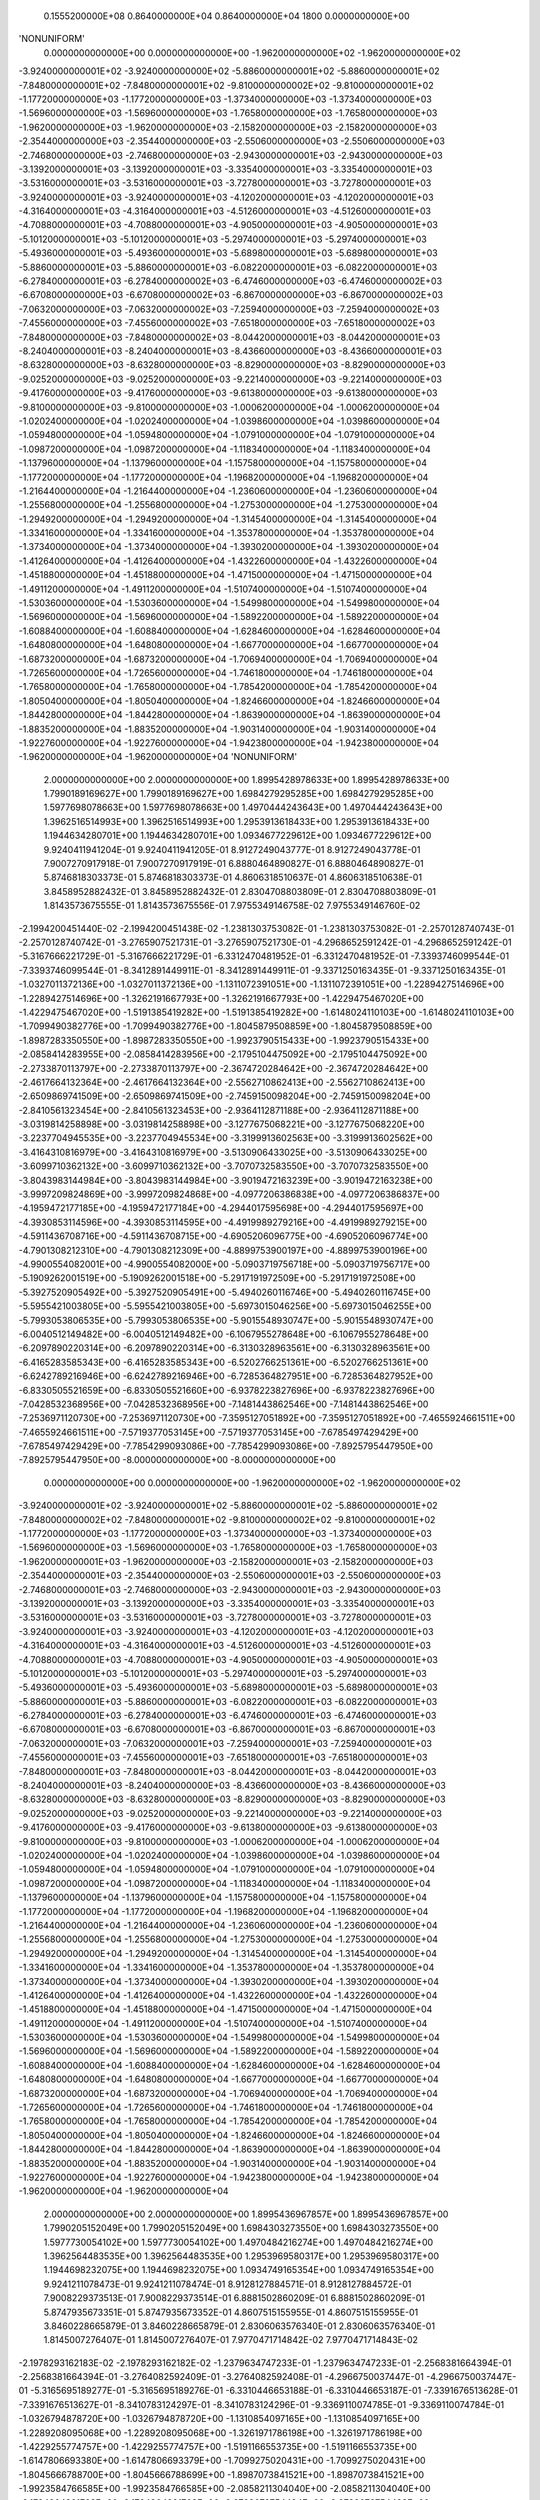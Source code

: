     0.1555200000E+08    0.8640000000E+04    0.8640000000E+04       1800    0.0000000000E+00
'NONUNIFORM'
 0.0000000000000E+00  0.0000000000000E+00 -1.9620000000000E+02 -1.9620000000000E+02
-3.9240000000001E+02 -3.9240000000000E+02 -5.8860000000001E+02 -5.8860000000001E+02
-7.8480000000001E+02 -7.8480000000001E+02 -9.8100000000002E+02 -9.8100000000001E+02
-1.1772000000000E+03 -1.1772000000000E+03 -1.3734000000000E+03 -1.3734000000000E+03
-1.5696000000000E+03 -1.5696000000000E+03 -1.7658000000000E+03 -1.7658000000000E+03
-1.9620000000000E+03 -1.9620000000000E+03 -2.1582000000000E+03 -2.1582000000000E+03
-2.3544000000000E+03 -2.3544000000000E+03 -2.5506000000000E+03 -2.5506000000000E+03
-2.7468000000000E+03 -2.7468000000000E+03 -2.9430000000001E+03 -2.9430000000000E+03
-3.1392000000001E+03 -3.1392000000001E+03 -3.3354000000001E+03 -3.3354000000001E+03
-3.5316000000001E+03 -3.5316000000001E+03 -3.7278000000001E+03 -3.7278000000001E+03
-3.9240000000001E+03 -3.9240000000001E+03 -4.1202000000001E+03 -4.1202000000001E+03
-4.3164000000001E+03 -4.3164000000001E+03 -4.5126000000001E+03 -4.5126000000001E+03
-4.7088000000001E+03 -4.7088000000001E+03 -4.9050000000001E+03 -4.9050000000001E+03
-5.1012000000001E+03 -5.1012000000001E+03 -5.2974000000001E+03 -5.2974000000001E+03
-5.4936000000001E+03 -5.4936000000001E+03 -5.6898000000001E+03 -5.6898000000001E+03
-5.8860000000001E+03 -5.8860000000001E+03 -6.0822000000001E+03 -6.0822000000001E+03
-6.2784000000001E+03 -6.2784000000002E+03 -6.4746000000000E+03 -6.4746000000002E+03
-6.6708000000000E+03 -6.6708000000002E+03 -6.8670000000000E+03 -6.8670000000002E+03
-7.0632000000000E+03 -7.0632000000002E+03 -7.2594000000000E+03 -7.2594000000002E+03
-7.4556000000000E+03 -7.4556000000002E+03 -7.6518000000000E+03 -7.6518000000002E+03
-7.8480000000000E+03 -7.8480000000002E+03 -8.0442000000001E+03 -8.0442000000001E+03
-8.2404000000001E+03 -8.2404000000001E+03 -8.4366000000000E+03 -8.4366000000001E+03
-8.6328000000000E+03 -8.6328000000000E+03 -8.8290000000000E+03 -8.8290000000000E+03
-9.0252000000000E+03 -9.0252000000000E+03 -9.2214000000000E+03 -9.2214000000000E+03
-9.4176000000000E+03 -9.4176000000000E+03 -9.6138000000000E+03 -9.6138000000000E+03
-9.8100000000000E+03 -9.8100000000000E+03 -1.0006200000000E+04 -1.0006200000000E+04
-1.0202400000000E+04 -1.0202400000000E+04 -1.0398600000000E+04 -1.0398600000000E+04
-1.0594800000000E+04 -1.0594800000000E+04 -1.0791000000000E+04 -1.0791000000000E+04
-1.0987200000000E+04 -1.0987200000000E+04 -1.1183400000000E+04 -1.1183400000000E+04
-1.1379600000000E+04 -1.1379600000000E+04 -1.1575800000000E+04 -1.1575800000000E+04
-1.1772000000000E+04 -1.1772000000000E+04 -1.1968200000000E+04 -1.1968200000000E+04
-1.2164400000000E+04 -1.2164400000000E+04 -1.2360600000000E+04 -1.2360600000000E+04
-1.2556800000000E+04 -1.2556800000000E+04 -1.2753000000000E+04 -1.2753000000000E+04
-1.2949200000000E+04 -1.2949200000000E+04 -1.3145400000000E+04 -1.3145400000000E+04
-1.3341600000000E+04 -1.3341600000000E+04 -1.3537800000000E+04 -1.3537800000000E+04
-1.3734000000000E+04 -1.3734000000000E+04 -1.3930200000000E+04 -1.3930200000000E+04
-1.4126400000000E+04 -1.4126400000000E+04 -1.4322600000000E+04 -1.4322600000000E+04
-1.4518800000000E+04 -1.4518800000000E+04 -1.4715000000000E+04 -1.4715000000000E+04
-1.4911200000000E+04 -1.4911200000000E+04 -1.5107400000000E+04 -1.5107400000000E+04
-1.5303600000000E+04 -1.5303600000000E+04 -1.5499800000000E+04 -1.5499800000000E+04
-1.5696000000000E+04 -1.5696000000000E+04 -1.5892200000000E+04 -1.5892200000000E+04
-1.6088400000000E+04 -1.6088400000000E+04 -1.6284600000000E+04 -1.6284600000000E+04
-1.6480800000000E+04 -1.6480800000000E+04 -1.6677000000000E+04 -1.6677000000000E+04
-1.6873200000000E+04 -1.6873200000000E+04 -1.7069400000000E+04 -1.7069400000000E+04
-1.7265600000000E+04 -1.7265600000000E+04 -1.7461800000000E+04 -1.7461800000000E+04
-1.7658000000000E+04 -1.7658000000000E+04 -1.7854200000000E+04 -1.7854200000000E+04
-1.8050400000000E+04 -1.8050400000000E+04 -1.8246600000000E+04 -1.8246600000000E+04
-1.8442800000000E+04 -1.8442800000000E+04 -1.8639000000000E+04 -1.8639000000000E+04
-1.8835200000000E+04 -1.8835200000000E+04 -1.9031400000000E+04 -1.9031400000000E+04
-1.9227600000000E+04 -1.9227600000000E+04 -1.9423800000000E+04 -1.9423800000000E+04
-1.9620000000000E+04 -1.9620000000000E+04
'NONUNIFORM'
 2.0000000000000E+00  2.0000000000000E+00  1.8995428978633E+00  1.8995428978633E+00
 1.7990189169627E+00  1.7990189169627E+00  1.6984279295285E+00  1.6984279295285E+00
 1.5977698078663E+00  1.5977698078663E+00  1.4970444243643E+00  1.4970444243643E+00
 1.3962516514993E+00  1.3962516514993E+00  1.2953913618433E+00  1.2953913618433E+00
 1.1944634280701E+00  1.1944634280701E+00  1.0934677229612E+00  1.0934677229612E+00
 9.9240411941204E-01  9.9240411941205E-01  8.9127249043777E-01  8.9127249043778E-01
 7.9007270917918E-01  7.9007270917919E-01  6.8880464890827E-01  6.8880464890827E-01
 5.8746818303373E-01  5.8746818303373E-01  4.8606318510637E-01  4.8606318510638E-01
 3.8458952882432E-01  3.8458952882432E-01  2.8304708803809E-01  2.8304708803809E-01
 1.8143573675555E-01  1.8143573675556E-01  7.9755349146758E-02  7.9755349146760E-02
-2.1994200451440E-02 -2.1994200451438E-02 -1.2381303753082E-01 -1.2381303753082E-01
-2.2570128740743E-01 -2.2570128740742E-01 -3.2765907521731E-01 -3.2765907521730E-01
-4.2968652591242E-01 -4.2968652591242E-01 -5.3167666221729E-01 -5.3167666221729E-01
-6.3312470481952E-01 -6.3312470481952E-01 -7.3393746099544E-01 -7.3393746099544E-01
-8.3412891449911E-01 -8.3412891449911E-01 -9.3371250163435E-01 -9.3371250163435E-01
-1.0327011372136E+00 -1.0327011372136E+00 -1.1311072391051E+00 -1.1311072391051E+00
-1.2289427514696E+00 -1.2289427514696E+00 -1.3262191667793E+00 -1.3262191667793E+00
-1.4229475467020E+00 -1.4229475467020E+00 -1.5191385419282E+00 -1.5191385419282E+00
-1.6148024110103E+00 -1.6148024110103E+00 -1.7099490382776E+00 -1.7099490382776E+00
-1.8045879508859E+00 -1.8045879508859E+00 -1.8987283350550E+00 -1.8987283350550E+00
-1.9923790515433E+00 -1.9923790515433E+00 -2.0858414283955E+00 -2.0858414283956E+00
-2.1795104475092E+00 -2.1795104475092E+00 -2.2733870113797E+00 -2.2733870113797E+00
-2.3674720284642E+00 -2.3674720284642E+00 -2.4617664132364E+00 -2.4617664132364E+00
-2.5562710862413E+00 -2.5562710862413E+00 -2.6509869741509E+00 -2.6509869741509E+00
-2.7459150098204E+00 -2.7459150098204E+00 -2.8410561323454E+00 -2.8410561323453E+00
-2.9364112871188E+00 -2.9364112871188E+00 -3.0319814258898E+00 -3.0319814258898E+00
-3.1277675068221E+00 -3.1277675068220E+00 -3.2237704945535E+00 -3.2237704945534E+00
-3.3199913602563E+00 -3.3199913602562E+00 -3.4164310816979E+00 -3.4164310816979E+00
-3.5130906433025E+00 -3.5130906433025E+00 -3.6099710362132E+00 -3.6099710362132E+00
-3.7070732583550E+00 -3.7070732583550E+00 -3.8043983144984E+00 -3.8043983144984E+00
-3.9019472163239E+00 -3.9019472163238E+00 -3.9997209824869E+00 -3.9997209824868E+00
-4.0977206386838E+00 -4.0977206386837E+00 -4.1959472177185E+00 -4.1959472177184E+00
-4.2944017595698E+00 -4.2944017595697E+00 -4.3930853114596E+00 -4.3930853114595E+00
-4.4919989279216E+00 -4.4919989279215E+00 -4.5911436708716E+00 -4.5911436708715E+00
-4.6905206096775E+00 -4.6905206096774E+00 -4.7901308212310E+00 -4.7901308212309E+00
-4.8899753900197E+00 -4.8899753900196E+00 -4.9900554082001E+00 -4.9900554082000E+00
-5.0903719756718E+00 -5.0903719756717E+00 -5.1909262001519E+00 -5.1909262001518E+00
-5.2917191972509E+00 -5.2917191972508E+00 -5.3927520905492E+00 -5.3927520905491E+00
-5.4940260116746E+00 -5.4940260116745E+00 -5.5955421003805E+00 -5.5955421003805E+00
-5.6973015046256E+00 -5.6973015046255E+00 -5.7993053806535E+00 -5.7993053806535E+00
-5.9015548930747E+00 -5.9015548930747E+00 -6.0040512149482E+00 -6.0040512149482E+00
-6.1067955278648E+00 -6.1067955278648E+00 -6.2097890220314E+00 -6.2097890220314E+00
-6.3130328963561E+00 -6.3130328963561E+00 -6.4165283585343E+00 -6.4165283585343E+00
-6.5202766251361E+00 -6.5202766251361E+00 -6.6242789216946E+00 -6.6242789216946E+00
-6.7285364827951E+00 -6.7285364827952E+00 -6.8330505521659E+00 -6.8330505521660E+00
-6.9378223827696E+00 -6.9378223827696E+00 -7.0428532368956E+00 -7.0428532368956E+00
-7.1481443862546E+00 -7.1481443862546E+00 -7.2536971120730E+00 -7.2536971120730E+00
-7.3595127051892E+00 -7.3595127051892E+00 -7.4655924661511E+00 -7.4655924661511E+00
-7.5719377053145E+00 -7.5719377053145E+00 -7.6785497429429E+00 -7.6785497429429E+00
-7.7854299093086E+00 -7.7854299093086E+00 -7.8925795447950E+00 -7.8925795447950E+00
-8.0000000000000E+00 -8.0000000000000E+00
 0.0000000000000E+00  0.0000000000000E+00 -1.9620000000000E+02 -1.9620000000000E+02
-3.9240000000001E+02 -3.9240000000001E+02 -5.8860000000001E+02 -5.8860000000001E+02
-7.8480000000002E+02 -7.8480000000001E+02 -9.8100000000002E+02 -9.8100000000001E+02
-1.1772000000000E+03 -1.1772000000000E+03 -1.3734000000000E+03 -1.3734000000000E+03
-1.5696000000000E+03 -1.5696000000000E+03 -1.7658000000000E+03 -1.7658000000000E+03
-1.9620000000001E+03 -1.9620000000000E+03 -2.1582000000001E+03 -2.1582000000000E+03
-2.3544000000001E+03 -2.3544000000000E+03 -2.5506000000001E+03 -2.5506000000000E+03
-2.7468000000001E+03 -2.7468000000000E+03 -2.9430000000001E+03 -2.9430000000000E+03
-3.1392000000001E+03 -3.1392000000000E+03 -3.3354000000001E+03 -3.3354000000001E+03
-3.5316000000001E+03 -3.5316000000001E+03 -3.7278000000001E+03 -3.7278000000001E+03
-3.9240000000001E+03 -3.9240000000001E+03 -4.1202000000001E+03 -4.1202000000001E+03
-4.3164000000001E+03 -4.3164000000001E+03 -4.5126000000001E+03 -4.5126000000001E+03
-4.7088000000001E+03 -4.7088000000001E+03 -4.9050000000001E+03 -4.9050000000001E+03
-5.1012000000001E+03 -5.1012000000001E+03 -5.2974000000001E+03 -5.2974000000001E+03
-5.4936000000001E+03 -5.4936000000001E+03 -5.6898000000001E+03 -5.6898000000001E+03
-5.8860000000001E+03 -5.8860000000001E+03 -6.0822000000001E+03 -6.0822000000001E+03
-6.2784000000001E+03 -6.2784000000001E+03 -6.4746000000001E+03 -6.4746000000001E+03
-6.6708000000001E+03 -6.6708000000001E+03 -6.8670000000001E+03 -6.8670000000001E+03
-7.0632000000001E+03 -7.0632000000001E+03 -7.2594000000001E+03 -7.2594000000001E+03
-7.4556000000001E+03 -7.4556000000001E+03 -7.6518000000001E+03 -7.6518000000001E+03
-7.8480000000001E+03 -7.8480000000001E+03 -8.0442000000001E+03 -8.0442000000001E+03
-8.2404000000001E+03 -8.2404000000000E+03 -8.4366000000000E+03 -8.4366000000000E+03
-8.6328000000000E+03 -8.6328000000000E+03 -8.8290000000000E+03 -8.8290000000000E+03
-9.0252000000000E+03 -9.0252000000000E+03 -9.2214000000000E+03 -9.2214000000000E+03
-9.4176000000000E+03 -9.4176000000000E+03 -9.6138000000000E+03 -9.6138000000000E+03
-9.8100000000000E+03 -9.8100000000000E+03 -1.0006200000000E+04 -1.0006200000000E+04
-1.0202400000000E+04 -1.0202400000000E+04 -1.0398600000000E+04 -1.0398600000000E+04
-1.0594800000000E+04 -1.0594800000000E+04 -1.0791000000000E+04 -1.0791000000000E+04
-1.0987200000000E+04 -1.0987200000000E+04 -1.1183400000000E+04 -1.1183400000000E+04
-1.1379600000000E+04 -1.1379600000000E+04 -1.1575800000000E+04 -1.1575800000000E+04
-1.1772000000000E+04 -1.1772000000000E+04 -1.1968200000000E+04 -1.1968200000000E+04
-1.2164400000000E+04 -1.2164400000000E+04 -1.2360600000000E+04 -1.2360600000000E+04
-1.2556800000000E+04 -1.2556800000000E+04 -1.2753000000000E+04 -1.2753000000000E+04
-1.2949200000000E+04 -1.2949200000000E+04 -1.3145400000000E+04 -1.3145400000000E+04
-1.3341600000000E+04 -1.3341600000000E+04 -1.3537800000000E+04 -1.3537800000000E+04
-1.3734000000000E+04 -1.3734000000000E+04 -1.3930200000000E+04 -1.3930200000000E+04
-1.4126400000000E+04 -1.4126400000000E+04 -1.4322600000000E+04 -1.4322600000000E+04
-1.4518800000000E+04 -1.4518800000000E+04 -1.4715000000000E+04 -1.4715000000000E+04
-1.4911200000000E+04 -1.4911200000000E+04 -1.5107400000000E+04 -1.5107400000000E+04
-1.5303600000000E+04 -1.5303600000000E+04 -1.5499800000000E+04 -1.5499800000000E+04
-1.5696000000000E+04 -1.5696000000000E+04 -1.5892200000000E+04 -1.5892200000000E+04
-1.6088400000000E+04 -1.6088400000000E+04 -1.6284600000000E+04 -1.6284600000000E+04
-1.6480800000000E+04 -1.6480800000000E+04 -1.6677000000000E+04 -1.6677000000000E+04
-1.6873200000000E+04 -1.6873200000000E+04 -1.7069400000000E+04 -1.7069400000000E+04
-1.7265600000000E+04 -1.7265600000000E+04 -1.7461800000000E+04 -1.7461800000000E+04
-1.7658000000000E+04 -1.7658000000000E+04 -1.7854200000000E+04 -1.7854200000000E+04
-1.8050400000000E+04 -1.8050400000000E+04 -1.8246600000000E+04 -1.8246600000000E+04
-1.8442800000000E+04 -1.8442800000000E+04 -1.8639000000000E+04 -1.8639000000000E+04
-1.8835200000000E+04 -1.8835200000000E+04 -1.9031400000000E+04 -1.9031400000000E+04
-1.9227600000000E+04 -1.9227600000000E+04 -1.9423800000000E+04 -1.9423800000000E+04
-1.9620000000000E+04 -1.9620000000000E+04
 2.0000000000000E+00  2.0000000000000E+00  1.8995436967857E+00  1.8995436967857E+00
 1.7990205152049E+00  1.7990205152049E+00  1.6984303273550E+00  1.6984303273550E+00
 1.5977730054102E+00  1.5977730054102E+00  1.4970484216274E+00  1.4970484216274E+00
 1.3962564483535E+00  1.3962564483535E+00  1.2953969580317E+00  1.2953969580317E+00
 1.1944698232075E+00  1.1944698232075E+00  1.0934749165354E+00  1.0934749165354E+00
 9.9241211078473E-01  9.9241211078474E-01  8.9128127884571E-01  8.9128127884572E-01
 7.9008229373513E-01  7.9008229373514E-01  6.8881502860209E-01  6.8881502860209E-01
 5.8747935673351E-01  5.8747935673352E-01  4.8607515155955E-01  4.8607515155955E-01
 3.8460228665879E-01  3.8460228665879E-01  2.8306063576340E-01  2.8306063576340E-01
 1.8145007276407E-01  1.8145007276407E-01  7.9770471714842E-02  7.9770471714843E-02
-2.1978293162183E-02 -2.1978293162182E-02 -1.2379634747233E-01 -1.2379634747233E-01
-2.2568381664394E-01 -2.2568381664394E-01 -3.2764082592409E-01 -3.2764082592408E-01
-4.2966750037447E-01 -4.2966750037447E-01 -5.3165695189277E-01 -5.3165695189276E-01
-6.3310446653188E-01 -6.3310446653187E-01 -7.3391676513628E-01 -7.3391676513627E-01
-8.3410783124297E-01 -8.3410783124296E-01 -9.3369110074785E-01 -9.3369110074784E-01
-1.0326794878720E+00 -1.0326794878720E+00 -1.1310854097165E+00 -1.1310854097165E+00
-1.2289208095068E+00 -1.2289208095068E+00 -1.3261971786198E+00 -1.3261971786198E+00
-1.4229255774757E+00 -1.4229255774757E+00 -1.5191166553735E+00 -1.5191166553735E+00
-1.6147806693380E+00 -1.6147806693379E+00 -1.7099275020431E+00 -1.7099275020431E+00
-1.8045666788700E+00 -1.8045666788699E+00 -1.8987073841521E+00 -1.8987073841521E+00
-1.9923584766585E+00 -1.9923584766585E+00 -2.0858211304040E+00 -2.0858211304040E+00
-2.1794904291768E+00 -2.1794904291768E+00 -2.2733672754484E+00 -2.2733672754483E+00
-2.3674525776518E+00 -2.3674525776518E+00 -2.4617472502363E+00 -2.4617472502362E+00
-2.5562522137220E+00 -2.5562522137220E+00 -2.6509683947560E+00 -2.6509683947560E+00
-2.7458967261683E+00 -2.7458967261683E+00 -2.8410381470288E+00 -2.8410381470288E+00
-2.9363936027050E+00 -2.9363936027049E+00 -3.0319640449197E+00 -3.0319640449196E+00
-3.1277504318104E+00 -3.1277504318104E+00 -3.2237537279886E+00 -3.2237537279886E+00
-3.3199749045997E+00 -3.3199749045996E+00 -3.4164149393842E+00 -3.4164149393841E+00
-3.5130748167389E+00 -3.5130748167389E+00 -3.6099555277796E+00 -3.6099555277796E+00
-3.7070580704036E+00 -3.7070580704035E+00 -3.8043834493534E+00 -3.8043834493533E+00
-3.9019326762815E+00 -3.9019326762814E+00 -3.9997067698148E+00 -3.9997067698147E+00
-4.0977067556212E+00 -4.0977067556211E+00 -4.1959336664758E+00 -4.1959336664757E+00
-4.2943885423285E+00 -4.2943885423284E+00 -4.3930724303718E+00 -4.3930724303717E+00
-4.4919863851102E+00 -4.4919863851101E+00 -4.5911314684297E+00 -4.5911314684296E+00
-4.6905087496686E+00 -4.6905087496685E+00 -4.7901193056885E+00 -4.7901193056884E+00
-4.8899642209468E+00 -4.8899642209467E+00 -4.9900445875697E+00 -4.9900445875696E+00
-5.0903615054261E+00 -5.0903615054261E+00 -5.1909160822026E+00 -5.1909160822025E+00
-5.2917094334786E+00 -5.2917094334785E+00 -5.3927426828034E+00 -5.3927426828034E+00
-5.4940169617737E+00 -5.4940169617736E+00 -5.5955334101114E+00 -5.5955334101114E+00
-5.6972931757436E+00 -5.6972931757435E+00 -5.7992974148823E+00 -5.7992974148822E+00
-5.9015472921059E+00 -5.9015472921058E+00 -6.0040439804414E+00 -6.0040439804413E+00
-6.1067886614475E+00 -6.1067886614474E+00 -6.2097825252987E+00 -6.2097825252987E+00
-6.3130267708706E+00 -6.3130267708706E+00 -6.4165226058261E+00 -6.4165226058261E+00
-6.5202712467025E+00 -6.5202712467025E+00 -6.6242739190000E+00 -6.6242739190000E+00
-6.7285318572709E+00 -6.7285318572709E+00 -6.8330463052104E+00 -6.8330463052104E+00
-6.9378185157476E+00 -6.9378185157477E+00 -7.0428497511390E+00 -7.0428497511391E+00
-7.1481412830616E+00 -7.1481412830616E+00 -7.2536943927081E+00 -7.2536943927081E+00
-7.3595103708834E+00 -7.3595103708834E+00 -7.4655905181015E+00 -7.4655905181015E+00
-7.5719361446844E+00 -7.5719361446844E+00 -7.6785485708616E+00 -7.6785485708617E+00
-7.7854291268714E+00 -7.7854291268714E+00 -7.8925791530630E+00 -7.8925791530630E+00
-8.0000000000000E+00 -8.0000000000000E+00
 8.4000000000000E+02  8.4000000000000E+02  8.4000000000000E+02  8.4000000000000E+02
 8.4000000000000E+02  8.4000000000000E+02  8.4000000000000E+02  8.4000000000000E+02
 8.4000000000000E+02  8.4000000000000E+02  8.4000000000000E+02  8.4000000000000E+02
 8.4000000000000E+02  8.4000000000000E+02  8.4000000000000E+02  8.4000000000000E+02
 8.4000000000000E+02  8.4000000000000E+02  8.4000000000000E+02  8.4000000000000E+02
 8.4000000000000E+02  8.4000000000000E+02  8.4000000000000E+02  8.4000000000000E+02
 8.4000000000000E+02  8.4000000000000E+02  8.4000000000000E+02  8.4000000000000E+02
 8.4000000000000E+02  8.4000000000000E+02  8.4000000000000E+02  8.4000000000000E+02
 8.4000000000000E+02  8.4000000000000E+02  8.4000000000000E+02  8.4000000000000E+02
 8.4000000000000E+02  8.4000000000000E+02  8.4000000000000E+02  8.4000000000000E+02
 8.4000000000000E+02  8.4000000000000E+02  8.4000000000000E+02  8.4000000000000E+02
 8.4000000000000E+02  8.4000000000000E+02  8.4000000000000E+02  8.4000000000000E+02
 8.4000000000000E+02  8.4000000000000E+02  8.4000000000000E+02  8.4000000000000E+02
 8.4000000000000E+02  8.4000000000000E+02  8.4000000000000E+02  8.4000000000000E+02
 8.4000000000000E+02  8.4000000000000E+02  8.4000000000000E+02  8.4000000000000E+02
 8.4000000000000E+02  8.4000000000000E+02  8.4000000000000E+02  8.4000000000000E+02
 8.4000000000000E+02  8.4000000000000E+02  8.4000000000000E+02  8.4000000000000E+02
 8.4000000000000E+02  8.4000000000000E+02  8.4000000000000E+02  8.4000000000000E+02
 8.4000000000000E+02  8.4000000000000E+02  8.4000000000000E+02  8.4000000000000E+02
 8.4000000000000E+02  8.4000000000000E+02  8.4000000000000E+02  8.4000000000000E+02
 8.4000000000000E+02  8.4000000000000E+02  8.4000000000000E+02  8.4000000000000E+02
 8.4000000000000E+02  8.4000000000000E+02  8.4000000000000E+02  8.4000000000000E+02
 8.4000000000000E+02  8.4000000000000E+02  8.4000000000000E+02  8.4000000000000E+02
 8.4000000000000E+02  8.4000000000000E+02  8.4000000000000E+02  8.4000000000000E+02
 8.4000000000000E+02  8.4000000000000E+02  8.4000000000000E+02  8.4000000000000E+02
 8.4000000000000E+02  8.4000000000000E+02  8.4000000000000E+02  8.4000000000000E+02
 8.4000000000000E+02  8.4000000000000E+02  8.4000000000000E+02  8.4000000000000E+02
 8.4000000000000E+02  8.4000000000000E+02  8.4000000000000E+02  8.4000000000000E+02
 8.4000000000000E+02  8.4000000000000E+02  8.4000000000000E+02  8.4000000000000E+02
 8.4000000000000E+02  8.4000000000000E+02  8.4000000000000E+02  8.4000000000000E+02
 8.4000000000000E+02  8.4000000000000E+02  8.4000000000000E+02  8.4000000000000E+02
 8.4000000000000E+02  8.4000000000000E+02  8.4000000000000E+02  8.4000000000000E+02
 8.4000000000000E+02  8.4000000000000E+02  8.4000000000000E+02  8.4000000000000E+02
 8.4000000000000E+02  8.4000000000000E+02  8.4000000000000E+02  8.4000000000000E+02
 8.4000000000000E+02  8.4000000000000E+02  8.4000000000000E+02  8.4000000000000E+02
 8.4000000000000E+02  8.4000000000000E+02  8.4000000000000E+02  8.4000000000000E+02
 8.4000000000000E+02  8.4000000000000E+02  8.4000000000000E+02  8.4000000000000E+02
 8.4000000000000E+02  8.4000000000000E+02  8.4000000000000E+02  8.4000000000000E+02
 8.4000000000000E+02  8.4000000000000E+02  8.4000000000000E+02  8.4000000000000E+02
 8.4000000000000E+02  8.4000000000000E+02  8.4000000000000E+02  8.4000000000000E+02
 8.4000000000000E+02  8.4000000000000E+02  8.4000000000000E+02  8.4000000000000E+02
 8.4000000000000E+02  8.4000000000000E+02  8.4000000000000E+02  8.4000000000000E+02
 8.4000000000000E+02  8.4000000000000E+02  8.4000000000000E+02  8.4000000000000E+02
 8.4000000000000E+02  8.4000000000000E+02  8.4000000000000E+02  8.4000000000000E+02
 8.4000000000000E+02  8.4000000000000E+02  8.4000000000000E+02  8.4000000000000E+02
 8.4000000000000E+02  8.4000000000000E+02  8.4000000000000E+02  8.4000000000000E+02
 8.4000000000000E+02  8.4000000000000E+02  8.4000000000000E+02  8.4000000000000E+02
 8.4000000000000E+02  8.4000000000000E+02  8.4000000000000E+02  8.4000000000000E+02
 8.4000000000000E+02  8.4000000000000E+02  8.4000000000000E+02  8.4000000000000E+02
 8.4000000000000E+02  8.4000000000000E+02  8.4000000000000E+02  8.4000000000000E+02
 8.4000000000000E+02  8.4000000000000E+02
 1.0000000000000E+03  1.0000000000000E+03  1.0000000000000E+03  1.0000000000000E+03
 1.0000000000000E+03  1.0000000000000E+03  1.0000000000000E+03  1.0000000000000E+03
 1.0000000000000E+03  1.0000000000000E+03  1.0000000000000E+03  1.0000000000000E+03
 1.0000000000000E+03  1.0000000000000E+03  1.0000000000000E+03  1.0000000000000E+03
 1.0000000000000E+03  1.0000000000000E+03  1.0000000000000E+03  1.0000000000000E+03
 1.0000000000000E+03  1.0000000000000E+03  1.0000000000000E+03  1.0000000000000E+03
 1.0000000000000E+03  1.0000000000000E+03  1.0000000000000E+03  1.0000000000000E+03
 1.0000000000000E+03  1.0000000000000E+03  1.0000000000000E+03  1.0000000000000E+03
 1.0000000000000E+03  1.0000000000000E+03  1.0000000000000E+03  1.0000000000000E+03
 1.0000000000000E+03  1.0000000000000E+03  1.0000000000000E+03  1.0000000000000E+03
 1.0000000000000E+03  1.0000000000000E+03  1.0000000000000E+03  1.0000000000000E+03
 1.0000000000000E+03  1.0000000000000E+03  1.0000000000000E+03  1.0000000000000E+03
 1.0000000000000E+03  1.0000000000000E+03  1.0000000000000E+03  1.0000000000000E+03
 1.0000000000000E+03  1.0000000000000E+03  1.0000000000000E+03  1.0000000000000E+03
 1.0000000000000E+03  1.0000000000000E+03  1.0000000000000E+03  1.0000000000000E+03
 1.0000000000000E+03  1.0000000000000E+03  1.0000000000000E+03  1.0000000000000E+03
 1.0000000000000E+03  1.0000000000000E+03  1.0000000000000E+03  1.0000000000000E+03
 1.0000000000000E+03  1.0000000000000E+03  1.0000000000000E+03  1.0000000000000E+03
 1.0000000000000E+03  1.0000000000000E+03  1.0000000000000E+03  1.0000000000000E+03
 1.0000000000000E+03  1.0000000000000E+03  1.0000000000000E+03  1.0000000000000E+03
 1.0000000000000E+03  1.0000000000000E+03  1.0000000000000E+03  1.0000000000000E+03
 1.0000000000000E+03  1.0000000000000E+03  1.0000000000000E+03  1.0000000000000E+03
 1.0000000000000E+03  1.0000000000000E+03  1.0000000000000E+03  1.0000000000000E+03
 1.0000000000000E+03  1.0000000000000E+03  1.0000000000000E+03  1.0000000000000E+03
 1.0000000000000E+03  1.0000000000000E+03  1.0000000000000E+03  1.0000000000000E+03
 1.0000000000000E+03  1.0000000000000E+03  1.0000000000000E+03  1.0000000000000E+03
 1.0000000000000E+03  1.0000000000000E+03  1.0000000000000E+03  1.0000000000000E+03
 1.0000000000000E+03  1.0000000000000E+03  1.0000000000000E+03  1.0000000000000E+03
 1.0000000000000E+03  1.0000000000000E+03  1.0000000000000E+03  1.0000000000000E+03
 1.0000000000000E+03  1.0000000000000E+03  1.0000000000000E+03  1.0000000000000E+03
 1.0000000000000E+03  1.0000000000000E+03  1.0000000000000E+03  1.0000000000000E+03
 1.0000000000000E+03  1.0000000000000E+03  1.0000000000000E+03  1.0000000000000E+03
 1.0000000000000E+03  1.0000000000000E+03  1.0000000000000E+03  1.0000000000000E+03
 1.0000000000000E+03  1.0000000000000E+03  1.0000000000000E+03  1.0000000000000E+03
 1.0000000000000E+03  1.0000000000000E+03  1.0000000000000E+03  1.0000000000000E+03
 1.0000000000000E+03  1.0000000000000E+03  1.0000000000000E+03  1.0000000000000E+03
 1.0000000000000E+03  1.0000000000000E+03  1.0000000000000E+03  1.0000000000000E+03
 1.0000000000000E+03  1.0000000000000E+03  1.0000000000000E+03  1.0000000000000E+03
 1.0000000000000E+03  1.0000000000000E+03  1.0000000000000E+03  1.0000000000000E+03
 1.0000000000000E+03  1.0000000000000E+03  1.0000000000000E+03  1.0000000000000E+03
 1.0000000000000E+03  1.0000000000000E+03  1.0000000000000E+03  1.0000000000000E+03
 1.0000000000000E+03  1.0000000000000E+03  1.0000000000000E+03  1.0000000000000E+03
 1.0000000000000E+03  1.0000000000000E+03  1.0000000000000E+03  1.0000000000000E+03
 1.0000000000000E+03  1.0000000000000E+03  1.0000000000000E+03  1.0000000000000E+03
 1.0000000000000E+03  1.0000000000000E+03  1.0000000000000E+03  1.0000000000000E+03
 1.0000000000000E+03  1.0000000000000E+03  1.0000000000000E+03  1.0000000000000E+03
 1.0000000000000E+03  1.0000000000000E+03  1.0000000000000E+03  1.0000000000000E+03
 1.0000000000000E+03  1.0000000000000E+03  1.0000000000000E+03  1.0000000000000E+03
 1.0000000000000E+03  1.0000000000000E+03  1.0000000000000E+03  1.0000000000000E+03
 1.0000000000000E+03  1.0000000000000E+03  1.0000000000000E+03  1.0000000000000E+03
 1.0000000000000E+03  1.0000000000000E+03
 1.0000000000000E+00  1.0000000000000E+00  9.9028810000000E-01  9.9028810000000E-01
 9.8057620000000E-01  9.8057620000000E-01  9.7086430000000E-01  9.7086430000000E-01
 9.6115240000000E-01  9.6115240000000E-01  9.5144050000000E-01  9.5144050000000E-01
 9.4172860000000E-01  9.4172860000000E-01  9.3201670000000E-01  9.3201670000000E-01
 9.2230480000000E-01  9.2230480000000E-01  9.1259290000000E-01  9.1259290000000E-01
 9.0288100000000E-01  9.0288100000000E-01  8.9316910000000E-01  8.9316910000000E-01
 8.8345720000000E-01  8.8345720000000E-01  8.7374530000000E-01  8.7374530000000E-01
 8.6403340000000E-01  8.6403340000000E-01  8.5432150000000E-01  8.5432150000000E-01
 8.4460960000000E-01  8.4460960000000E-01  8.3489770000000E-01  8.3489770000000E-01
 8.2518580000000E-01  8.2518580000000E-01  8.1547390000000E-01  8.1547390000000E-01
 8.0576200000000E-01  8.0576200000000E-01  7.9605010000000E-01  7.9605010000000E-01
 7.8633820000000E-01  7.8633820000000E-01  7.7662630000000E-01  7.7662630000000E-01
 7.6691440000000E-01  7.6691440000000E-01  7.5720250000000E-01  7.5720250000000E-01
 7.4749060000000E-01  7.4749059999999E-01  7.3777870000000E-01  7.3777869999999E-01
 7.2806680000000E-01  7.2806679999999E-01  7.1835490000000E-01  7.1835489999999E-01
 7.0864300000000E-01  7.0864299999999E-01  6.9893110000000E-01  6.9893109999999E-01
 6.8921920000000E-01  6.8921919999999E-01  6.7950730000000E-01  6.7950729999999E-01
 6.6979540000000E-01  6.6979539999999E-01  6.6008350000000E-01  6.6008349999999E-01
 6.5037160000000E-01  6.5037159999999E-01  6.4065970000000E-01  6.4065969999999E-01
 6.3094780000000E-01  6.3094779999999E-01  6.2123590000000E-01  6.2123589999999E-01
 6.1152400000000E-01  6.1152399999999E-01  6.0181210000000E-01  6.0181209999999E-01
 5.9210020000000E-01  5.9210020000000E-01  5.8238830000000E-01  5.8238830000000E-01
 5.7267640000000E-01  5.7267640000000E-01  5.6296450000000E-01  5.6296450000000E-01
 5.5325260000000E-01  5.5325260000000E-01  5.4354070000000E-01  5.4354070000000E-01
 5.3382880000000E-01  5.3382880000000E-01  5.2411690000000E-01  5.2411690000000E-01
 5.1440500000000E-01  5.1440500000000E-01  5.0469310000000E-01  5.0469310000000E-01
 4.9498120000000E-01  4.9498120000000E-01  4.8526930000000E-01  4.8526930000000E-01
 4.7555740000000E-01  4.7555740000000E-01  4.6584550000000E-01  4.6584550000000E-01
 4.5613360000000E-01  4.5613360000000E-01  4.4642170000000E-01  4.4642170000000E-01
 4.3670980000000E-01  4.3670980000000E-01  4.2699790000000E-01  4.2699790000000E-01
 4.1728600000000E-01  4.1728600000000E-01  4.0757410000000E-01  4.0757410000000E-01
 3.9786220000000E-01  3.9786220000000E-01  3.8815030000000E-01  3.8815030000000E-01
 3.7843840000000E-01  3.7843840000000E-01  3.6872650000000E-01  3.6872650000000E-01
 3.5901460000000E-01  3.5901460000000E-01  3.4930270000000E-01  3.4930270000000E-01
 3.3959080000000E-01  3.3959080000000E-01  3.2987890000000E-01  3.2987890000000E-01
 3.2016700000000E-01  3.2016700000000E-01  3.1045510000000E-01  3.1045510000000E-01
 3.0074320000000E-01  3.0074320000000E-01  2.9103130000000E-01  2.9103130000000E-01
 2.8131940000000E-01  2.8131940000000E-01  2.7160750000000E-01  2.7160750000000E-01
 2.6189560000000E-01  2.6189560000000E-01  2.5218370000000E-01  2.5218370000000E-01
 2.4247180000000E-01  2.4247180000000E-01  2.3275990000000E-01  2.3275990000000E-01
 2.2304800000000E-01  2.2304800000000E-01  2.1333610000000E-01  2.1333610000000E-01
 2.0362420000000E-01  2.0362420000000E-01  1.9391230000000E-01  1.9391230000000E-01
 1.8420040000000E-01  1.8420040000000E-01  1.7448850000000E-01  1.7448850000000E-01
 1.6477660000000E-01  1.6477660000000E-01  1.5506470000000E-01  1.5506470000000E-01
 1.4535280000000E-01  1.4535280000000E-01  1.3564090000000E-01  1.3564089999999E-01
 1.2592900000000E-01  1.2592899999999E-01  1.1621710000000E-01  1.1621709999999E-01
 1.0650520000000E-01  1.0650519999999E-01  9.6793300000001E-02  9.6793299999994E-02
 8.7081400000001E-02  8.7081399999995E-02  7.7369500000001E-02  7.7369499999995E-02
 6.7657600000001E-02  6.7657599999995E-02  5.7945700000001E-02  5.7945699999995E-02
 4.8233800000001E-02  4.8233799999995E-02  3.8521900000002E-02  3.8521899999995E-02
 2.8810000000002E-02  2.8809999999994E-02
 0.0000000000000E+00  0.0000000000000E+00  0.0000000000000E+00  0.0000000000000E+00
 0.0000000000000E+00  0.0000000000000E+00  0.0000000000000E+00  0.0000000000000E+00
 0.0000000000000E+00  0.0000000000000E+00  0.0000000000000E+00  0.0000000000000E+00
 0.0000000000000E+00  0.0000000000000E+00  0.0000000000000E+00  0.0000000000000E+00
 0.0000000000000E+00  0.0000000000000E+00  0.0000000000000E+00  0.0000000000000E+00
 0.0000000000000E+00  0.0000000000000E+00  0.0000000000000E+00  0.0000000000000E+00
 0.0000000000000E+00  0.0000000000000E+00  0.0000000000000E+00  0.0000000000000E+00
 0.0000000000000E+00  0.0000000000000E+00  0.0000000000000E+00  0.0000000000000E+00
 0.0000000000000E+00  0.0000000000000E+00  0.0000000000000E+00  0.0000000000000E+00
 0.0000000000000E+00  0.0000000000000E+00  0.0000000000000E+00  0.0000000000000E+00
 0.0000000000000E+00  0.0000000000000E+00  0.0000000000000E+00  0.0000000000000E+00
 0.0000000000000E+00  0.0000000000000E+00  0.0000000000000E+00  0.0000000000000E+00
 0.0000000000000E+00  0.0000000000000E+00  0.0000000000000E+00  0.0000000000000E+00
 0.0000000000000E+00  0.0000000000000E+00  0.0000000000000E+00  0.0000000000000E+00
 0.0000000000000E+00  0.0000000000000E+00  0.0000000000000E+00  0.0000000000000E+00
 0.0000000000000E+00  0.0000000000000E+00  0.0000000000000E+00  0.0000000000000E+00
 0.0000000000000E+00  0.0000000000000E+00  0.0000000000000E+00  0.0000000000000E+00
 0.0000000000000E+00  0.0000000000000E+00  0.0000000000000E+00  0.0000000000000E+00
 0.0000000000000E+00  0.0000000000000E+00  0.0000000000000E+00  0.0000000000000E+00
 0.0000000000000E+00  0.0000000000000E+00  0.0000000000000E+00  0.0000000000000E+00
 0.0000000000000E+00  0.0000000000000E+00  0.0000000000000E+00  0.0000000000000E+00
 0.0000000000000E+00  0.0000000000000E+00  0.0000000000000E+00  0.0000000000000E+00
 0.0000000000000E+00  0.0000000000000E+00  0.0000000000000E+00  0.0000000000000E+00
 0.0000000000000E+00  0.0000000000000E+00  0.0000000000000E+00  0.0000000000000E+00
 0.0000000000000E+00  0.0000000000000E+00  0.0000000000000E+00  0.0000000000000E+00
 0.0000000000000E+00  0.0000000000000E+00  0.0000000000000E+00  0.0000000000000E+00
 0.0000000000000E+00  0.0000000000000E+00  0.0000000000000E+00  0.0000000000000E+00
 0.0000000000000E+00  0.0000000000000E+00  0.0000000000000E+00  0.0000000000000E+00
 0.0000000000000E+00  0.0000000000000E+00  0.0000000000000E+00  0.0000000000000E+00
 0.0000000000000E+00  0.0000000000000E+00  0.0000000000000E+00  0.0000000000000E+00
 0.0000000000000E+00  0.0000000000000E+00  0.0000000000000E+00  0.0000000000000E+00
 0.0000000000000E+00  0.0000000000000E+00  0.0000000000000E+00  0.0000000000000E+00
 0.0000000000000E+00  0.0000000000000E+00  0.0000000000000E+00  0.0000000000000E+00
 0.0000000000000E+00  0.0000000000000E+00  0.0000000000000E+00  0.0000000000000E+00
 0.0000000000000E+00  0.0000000000000E+00  0.0000000000000E+00  0.0000000000000E+00
 0.0000000000000E+00  0.0000000000000E+00  0.0000000000000E+00  0.0000000000000E+00
 0.0000000000000E+00  0.0000000000000E+00  0.0000000000000E+00  0.0000000000000E+00
 0.0000000000000E+00  0.0000000000000E+00  0.0000000000000E+00  0.0000000000000E+00
 0.0000000000000E+00  0.0000000000000E+00  0.0000000000000E+00  0.0000000000000E+00
 0.0000000000000E+00  0.0000000000000E+00  0.0000000000000E+00  0.0000000000000E+00
 0.0000000000000E+00  0.0000000000000E+00  0.0000000000000E+00  0.0000000000000E+00
 0.0000000000000E+00  0.0000000000000E+00  0.0000000000000E+00  0.0000000000000E+00
 0.0000000000000E+00  0.0000000000000E+00  0.0000000000000E+00  0.0000000000000E+00
 0.0000000000000E+00  0.0000000000000E+00  0.0000000000000E+00  0.0000000000000E+00
 0.0000000000000E+00  0.0000000000000E+00  0.0000000000000E+00  0.0000000000000E+00
 0.0000000000000E+00  0.0000000000000E+00  0.0000000000000E+00  0.0000000000000E+00
 0.0000000000000E+00  0.0000000000000E+00  0.0000000000000E+00  0.0000000000000E+00
 0.0000000000000E+00  0.0000000000000E+00  0.0000000000000E+00  0.0000000000000E+00
 0.0000000000000E+00  0.0000000000000E+00  0.0000000000000E+00  0.0000000000000E+00
 0.0000000000000E+00  0.0000000000000E+00  0.0000000000000E+00  0.0000000000000E+00
 0.0000000000000E+00  0.0000000000000E+00
 0.0000000000000E+00  0.0000000000000E+00  0.0000000000000E+00  0.0000000000000E+00
 0.0000000000000E+00  0.0000000000000E+00  0.0000000000000E+00  0.0000000000000E+00
 0.0000000000000E+00  0.0000000000000E+00  0.0000000000000E+00  0.0000000000000E+00
 0.0000000000000E+00  0.0000000000000E+00  0.0000000000000E+00  0.0000000000000E+00
 0.0000000000000E+00  0.0000000000000E+00  0.0000000000000E+00  0.0000000000000E+00
 0.0000000000000E+00  0.0000000000000E+00  0.0000000000000E+00  0.0000000000000E+00
 0.0000000000000E+00  0.0000000000000E+00  0.0000000000000E+00  0.0000000000000E+00
 0.0000000000000E+00  0.0000000000000E+00  0.0000000000000E+00  0.0000000000000E+00
 0.0000000000000E+00  0.0000000000000E+00  0.0000000000000E+00  0.0000000000000E+00
 0.0000000000000E+00  0.0000000000000E+00  0.0000000000000E+00  0.0000000000000E+00
 0.0000000000000E+00  0.0000000000000E+00  0.0000000000000E+00  0.0000000000000E+00
 0.0000000000000E+00  0.0000000000000E+00  0.0000000000000E+00  0.0000000000000E+00
 0.0000000000000E+00  0.0000000000000E+00  0.0000000000000E+00  0.0000000000000E+00
 0.0000000000000E+00  0.0000000000000E+00  0.0000000000000E+00  0.0000000000000E+00
 0.0000000000000E+00  0.0000000000000E+00  0.0000000000000E+00  0.0000000000000E+00
 0.0000000000000E+00  0.0000000000000E+00  0.0000000000000E+00  0.0000000000000E+00
 0.0000000000000E+00  0.0000000000000E+00  0.0000000000000E+00  0.0000000000000E+00
 0.0000000000000E+00  0.0000000000000E+00  0.0000000000000E+00  0.0000000000000E+00
 0.0000000000000E+00  0.0000000000000E+00  0.0000000000000E+00  0.0000000000000E+00
 0.0000000000000E+00  0.0000000000000E+00  0.0000000000000E+00  0.0000000000000E+00
 0.0000000000000E+00  0.0000000000000E+00  0.0000000000000E+00  0.0000000000000E+00
 0.0000000000000E+00  0.0000000000000E+00  0.0000000000000E+00  0.0000000000000E+00
 0.0000000000000E+00  0.0000000000000E+00  0.0000000000000E+00  0.0000000000000E+00
 0.0000000000000E+00  0.0000000000000E+00  0.0000000000000E+00  0.0000000000000E+00
 0.0000000000000E+00  0.0000000000000E+00  0.0000000000000E+00  0.0000000000000E+00
 0.0000000000000E+00  0.0000000000000E+00  0.0000000000000E+00  0.0000000000000E+00
 0.0000000000000E+00  0.0000000000000E+00  0.0000000000000E+00  0.0000000000000E+00
 0.0000000000000E+00  0.0000000000000E+00  0.0000000000000E+00  0.0000000000000E+00
 0.0000000000000E+00  0.0000000000000E+00  0.0000000000000E+00  0.0000000000000E+00
 0.0000000000000E+00  0.0000000000000E+00  0.0000000000000E+00  0.0000000000000E+00
 0.0000000000000E+00  0.0000000000000E+00  0.0000000000000E+00  0.0000000000000E+00
 0.0000000000000E+00  0.0000000000000E+00  0.0000000000000E+00  0.0000000000000E+00
 0.0000000000000E+00  0.0000000000000E+00  0.0000000000000E+00  0.0000000000000E+00
 0.0000000000000E+00  0.0000000000000E+00  0.0000000000000E+00  0.0000000000000E+00
 0.0000000000000E+00  0.0000000000000E+00  0.0000000000000E+00  0.0000000000000E+00
 0.0000000000000E+00  0.0000000000000E+00  0.0000000000000E+00  0.0000000000000E+00
 0.0000000000000E+00  0.0000000000000E+00  0.0000000000000E+00  0.0000000000000E+00
 0.0000000000000E+00  0.0000000000000E+00  0.0000000000000E+00  0.0000000000000E+00
 0.0000000000000E+00  0.0000000000000E+00  0.0000000000000E+00  0.0000000000000E+00
 0.0000000000000E+00  0.0000000000000E+00  0.0000000000000E+00  0.0000000000000E+00
 0.0000000000000E+00  0.0000000000000E+00  0.0000000000000E+00  0.0000000000000E+00
 0.0000000000000E+00  0.0000000000000E+00  0.0000000000000E+00  0.0000000000000E+00
 0.0000000000000E+00  0.0000000000000E+00  0.0000000000000E+00  0.0000000000000E+00
 0.0000000000000E+00  0.0000000000000E+00  0.0000000000000E+00  0.0000000000000E+00
 0.0000000000000E+00  0.0000000000000E+00  0.0000000000000E+00  0.0000000000000E+00
 0.0000000000000E+00  0.0000000000000E+00  0.0000000000000E+00  0.0000000000000E+00
 0.0000000000000E+00  0.0000000000000E+00  0.0000000000000E+00  0.0000000000000E+00
 0.0000000000000E+00  0.0000000000000E+00  0.0000000000000E+00  0.0000000000000E+00
 0.0000000000000E+00  0.0000000000000E+00  0.0000000000000E+00  0.0000000000000E+00
 0.0000000000000E+00  0.0000000000000E+00  0.0000000000000E+00  0.0000000000000E+00
 0.0000000000000E+00  0.0000000000000E+00
                   1                    1                    0
                   1                    1                    0
 0.0000000000000E+00  0.0000000000000E+00  0.0000000000000E+00  0.0000000000000E+00
 0.0000000000000E+00  0.0000000000000E+00  0.0000000000000E+00  0.0000000000000E+00
 0.0000000000000E+00  0.0000000000000E+00  0.0000000000000E+00  0.0000000000000E+00
 0.0000000000000E+00  0.0000000000000E+00  0.0000000000000E+00  0.0000000000000E+00
 0.0000000000000E+00  0.0000000000000E+00  0.0000000000000E+00  0.0000000000000E+00
 0.0000000000000E+00  0.0000000000000E+00  0.0000000000000E+00  0.0000000000000E+00
 0.0000000000000E+00  0.0000000000000E+00  0.0000000000000E+00  0.0000000000000E+00
 0.0000000000000E+00  0.0000000000000E+00  0.0000000000000E+00  0.0000000000000E+00
 0.0000000000000E+00  0.0000000000000E+00  0.0000000000000E+00  0.0000000000000E+00
 0.0000000000000E+00  0.0000000000000E+00  0.0000000000000E+00  0.0000000000000E+00
 0.0000000000000E+00  0.0000000000000E+00  0.0000000000000E+00  0.0000000000000E+00
 0.0000000000000E+00  0.0000000000000E+00  0.0000000000000E+00  0.0000000000000E+00
 0.0000000000000E+00  0.0000000000000E+00  0.0000000000000E+00  0.0000000000000E+00
 0.0000000000000E+00  0.0000000000000E+00  0.0000000000000E+00  0.0000000000000E+00
 0.0000000000000E+00  0.0000000000000E+00  0.0000000000000E+00  0.0000000000000E+00
 0.0000000000000E+00  0.0000000000000E+00  0.0000000000000E+00  0.0000000000000E+00
 0.0000000000000E+00  0.0000000000000E+00  0.0000000000000E+00  0.0000000000000E+00
 0.0000000000000E+00  0.0000000000000E+00  0.0000000000000E+00  0.0000000000000E+00
 0.0000000000000E+00  0.0000000000000E+00  0.0000000000000E+00  0.0000000000000E+00
 0.0000000000000E+00  0.0000000000000E+00  0.0000000000000E+00  0.0000000000000E+00
 0.0000000000000E+00  0.0000000000000E+00  0.0000000000000E+00  0.0000000000000E+00
 0.0000000000000E+00  0.0000000000000E+00  0.0000000000000E+00  0.0000000000000E+00
 0.0000000000000E+00  0.0000000000000E+00  0.0000000000000E+00  0.0000000000000E+00
 0.0000000000000E+00  0.0000000000000E+00  0.0000000000000E+00  0.0000000000000E+00
 0.0000000000000E+00  0.0000000000000E+00  0.0000000000000E+00  0.0000000000000E+00
 0.0000000000000E+00  0.0000000000000E+00  0.0000000000000E+00  0.0000000000000E+00
 0.0000000000000E+00  0.0000000000000E+00  0.0000000000000E+00  0.0000000000000E+00
 0.0000000000000E+00  0.0000000000000E+00  0.0000000000000E+00  0.0000000000000E+00
 0.0000000000000E+00  0.0000000000000E+00  0.0000000000000E+00  0.0000000000000E+00
 0.0000000000000E+00  0.0000000000000E+00  0.0000000000000E+00  0.0000000000000E+00
 0.0000000000000E+00  0.0000000000000E+00  0.0000000000000E+00  0.0000000000000E+00
 0.0000000000000E+00  0.0000000000000E+00  0.0000000000000E+00  0.0000000000000E+00
 0.0000000000000E+00  0.0000000000000E+00  0.0000000000000E+00  0.0000000000000E+00
 0.0000000000000E+00  0.0000000000000E+00  0.0000000000000E+00  0.0000000000000E+00
 0.0000000000000E+00  0.0000000000000E+00  0.0000000000000E+00  0.0000000000000E+00
 0.0000000000000E+00  0.0000000000000E+00  0.0000000000000E+00  0.0000000000000E+00
 0.0000000000000E+00  0.0000000000000E+00  0.0000000000000E+00  0.0000000000000E+00
 0.0000000000000E+00  0.0000000000000E+00  0.0000000000000E+00  0.0000000000000E+00
 0.0000000000000E+00  0.0000000000000E+00  0.0000000000000E+00  0.0000000000000E+00
 0.0000000000000E+00  0.0000000000000E+00  0.0000000000000E+00  0.0000000000000E+00
 0.0000000000000E+00  0.0000000000000E+00  0.0000000000000E+00  0.0000000000000E+00
 0.0000000000000E+00  0.0000000000000E+00  0.0000000000000E+00  0.0000000000000E+00
 0.0000000000000E+00  0.0000000000000E+00  0.0000000000000E+00  0.0000000000000E+00
 0.0000000000000E+00  0.0000000000000E+00  0.0000000000000E+00  0.0000000000000E+00
 0.0000000000000E+00  0.0000000000000E+00  0.0000000000000E+00  0.0000000000000E+00
 0.0000000000000E+00  0.0000000000000E+00  0.0000000000000E+00  0.0000000000000E+00
 0.0000000000000E+00  0.0000000000000E+00  0.0000000000000E+00  0.0000000000000E+00
 0.0000000000000E+00  0.0000000000000E+00  0.0000000000000E+00  0.0000000000000E+00
 0.0000000000000E+00  0.0000000000000E+00  0.0000000000000E+00  0.0000000000000E+00
 0.0000000000000E+00  0.0000000000000E+00  0.0000000000000E+00  0.0000000000000E+00
 0.0000000000000E+00  0.0000000000000E+00
                   0
                   0
 0.0000000000000E+00  0.0000000000000E+00
 2.0000000000000E+00  2.0000000000000E+00
                   1                    1
                   2                    2
 2.0000000000000E+00  2.0000000000000E+00 -8.0000000000000E+00 -8.0000000000000E+00
                   1                    1                    1                    1
                   3                    3                    3                    3
                   1                    1                    0
                   0
                   2                    2
                   3                    3                    3                    3
 0.0000000000000E+00  0.0000000000000E+00
 0.0000000000000E+00  0.0000000000000E+00
 1.9620000000000E+02  1.9620000000000E+02
-4.9600000000000E-04 -4.9600000000000E-04
                   Q                    Q
                   N                    N
 1.0000000000000E+04  1.0000000000000E+04
                 REL                  REL
 0.0000000000000E+00  0.0000000000000E+00
                   1                    1
                   4                    4
                   4                    4







 2.4980018054066E-16  2.1163626406917E-16
 0.0000000000000E+00  0.0000000000000E+00
 0.0000000000000E+00  0.0000000000000E+00  0.0000000000000E+00  0.0000000000000E+00
 0.0000000000000E+00  0.0000000000000E+00  0.0000000000000E+00  0.0000000000000E+00
 0.0000000000000E+00  0.0000000000000E+00  0.0000000000000E+00  0.0000000000000E+00
 0.0000000000000E+00  0.0000000000000E+00  0.0000000000000E+00  0.0000000000000E+00
 0.0000000000000E+00  0.0000000000000E+00  0.0000000000000E+00  0.0000000000000E+00
 0.0000000000000E+00  0.0000000000000E+00  0.0000000000000E+00  0.0000000000000E+00
 0.0000000000000E+00  0.0000000000000E+00  0.0000000000000E+00  0.0000000000000E+00
 0.0000000000000E+00  0.0000000000000E+00  0.0000000000000E+00  0.0000000000000E+00
 0.0000000000000E+00  0.0000000000000E+00  0.0000000000000E+00  0.0000000000000E+00
 0.0000000000000E+00  0.0000000000000E+00  0.0000000000000E+00  0.0000000000000E+00
 0.0000000000000E+00  0.0000000000000E+00  0.0000000000000E+00  0.0000000000000E+00
 0.0000000000000E+00  0.0000000000000E+00  0.0000000000000E+00  0.0000000000000E+00
 0.0000000000000E+00  0.0000000000000E+00  0.0000000000000E+00  0.0000000000000E+00
 0.0000000000000E+00  0.0000000000000E+00  0.0000000000000E+00  0.0000000000000E+00
 0.0000000000000E+00  0.0000000000000E+00  0.0000000000000E+00  0.0000000000000E+00
 0.0000000000000E+00  0.0000000000000E+00  0.0000000000000E+00  0.0000000000000E+00
 0.0000000000000E+00  0.0000000000000E+00  0.0000000000000E+00  0.0000000000000E+00
 0.0000000000000E+00  0.0000000000000E+00  0.0000000000000E+00  0.0000000000000E+00
 0.0000000000000E+00  0.0000000000000E+00  0.0000000000000E+00  0.0000000000000E+00
 0.0000000000000E+00  0.0000000000000E+00  0.0000000000000E+00  0.0000000000000E+00
 0.0000000000000E+00  0.0000000000000E+00  0.0000000000000E+00  0.0000000000000E+00
 0.0000000000000E+00  0.0000000000000E+00  0.0000000000000E+00  0.0000000000000E+00
 0.0000000000000E+00  0.0000000000000E+00  0.0000000000000E+00  0.0000000000000E+00
 0.0000000000000E+00  0.0000000000000E+00  0.0000000000000E+00  0.0000000000000E+00
 0.0000000000000E+00  0.0000000000000E+00  0.0000000000000E+00  0.0000000000000E+00
 0.0000000000000E+00  0.0000000000000E+00  0.0000000000000E+00  0.0000000000000E+00
 0.0000000000000E+00  0.0000000000000E+00  0.0000000000000E+00  0.0000000000000E+00
 0.0000000000000E+00  0.0000000000000E+00  0.0000000000000E+00  0.0000000000000E+00
 0.0000000000000E+00  0.0000000000000E+00  0.0000000000000E+00  0.0000000000000E+00
 0.0000000000000E+00  0.0000000000000E+00  0.0000000000000E+00  0.0000000000000E+00
 0.0000000000000E+00  0.0000000000000E+00  0.0000000000000E+00  0.0000000000000E+00
 0.0000000000000E+00  0.0000000000000E+00  0.0000000000000E+00  0.0000000000000E+00
 0.0000000000000E+00  0.0000000000000E+00  0.0000000000000E+00  0.0000000000000E+00
 0.0000000000000E+00  0.0000000000000E+00  0.0000000000000E+00  0.0000000000000E+00
 0.0000000000000E+00  0.0000000000000E+00  0.0000000000000E+00  0.0000000000000E+00
 0.0000000000000E+00  0.0000000000000E+00  0.0000000000000E+00  0.0000000000000E+00
 0.0000000000000E+00  0.0000000000000E+00  0.0000000000000E+00  0.0000000000000E+00
 0.0000000000000E+00  0.0000000000000E+00  0.0000000000000E+00  0.0000000000000E+00
 0.0000000000000E+00  0.0000000000000E+00  0.0000000000000E+00  0.0000000000000E+00
 0.0000000000000E+00  0.0000000000000E+00  0.0000000000000E+00  0.0000000000000E+00
 0.0000000000000E+00  0.0000000000000E+00  0.0000000000000E+00  0.0000000000000E+00
 0.0000000000000E+00  0.0000000000000E+00  0.0000000000000E+00  0.0000000000000E+00
 0.0000000000000E+00  0.0000000000000E+00  0.0000000000000E+00  0.0000000000000E+00
 0.0000000000000E+00  0.0000000000000E+00  0.0000000000000E+00  0.0000000000000E+00
 0.0000000000000E+00  0.0000000000000E+00  0.0000000000000E+00  0.0000000000000E+00
 0.0000000000000E+00  0.0000000000000E+00  0.0000000000000E+00  0.0000000000000E+00
 0.0000000000000E+00  0.0000000000000E+00  0.0000000000000E+00  0.0000000000000E+00
 0.0000000000000E+00  0.0000000000000E+00  0.0000000000000E+00  0.0000000000000E+00
 0.0000000000000E+00  0.0000000000000E+00  0.0000000000000E+00  0.0000000000000E+00
 0.0000000000000E+00  0.0000000000000E+00  0.0000000000000E+00  0.0000000000000E+00
 0.0000000000000E+00  0.0000000000000E+00
                   0                    0                    0                    0
                   0                    0                    0                    0
                   0                    0                    0                    0
                   0                    0                    0                    0
                   0                    0                    0                    0
                   0                    0                    0                    0
                   0                    0                    0                    0
                   0                    0                    0                    0
                   0                    0                    0                    0
                   0                    0                    0                    0
                   0                    0                    0                    0
                   0                    0                    0                    0
                   0                    0                    0                    0
                   0                    0                    0                    0
                   0                    0                    0                    0
                   0                    0                    0                    0
                   0                    0                    0                    0
                   0                    0                    0                    0
                   0                    0                    0                    0
                   0                    0                    0                    0
                   0                    0                    0                    0
                   0                    0                    0                    0
                   0                    0                    0                    0
                   0                    0                    0                    0
                   0                    0                    0                    0
                   0                    0                    0                    0
                   0                    0                    0                    0
                   0                    0                    0                    0
                   0                    0                    0                    0
                   0                    0                    0                    0
                   0                    0                    0                    0
                   0                    0                    0                    0
                   0                    0                    0                    0
                   0                    0                    0                    0
                   0                    0                    0                    0
                   0                    0                    0                    0
                   0                    0                    0                    0
                   0                    0                    0                    0
                   0                    0                    0                    0
                   0                    0                    0                    0
                   0                    0                    0                    0
                   0                    0                    0                    0
                   0                    0                    0                    0
                   0                    0                    0                    0
                   0                    0                    0                    0
                   0                    0                    0                    0
                   0                    0                    0                    0
                   0                    0                    0                    0
                   0                    0                    0                    0
                   0                    0                    0                    0
                   1                    2
                   F                    F
        4
Fluid sources
Specified Pressure
Specified Temperature or Concentration
generalized flow boundaries
